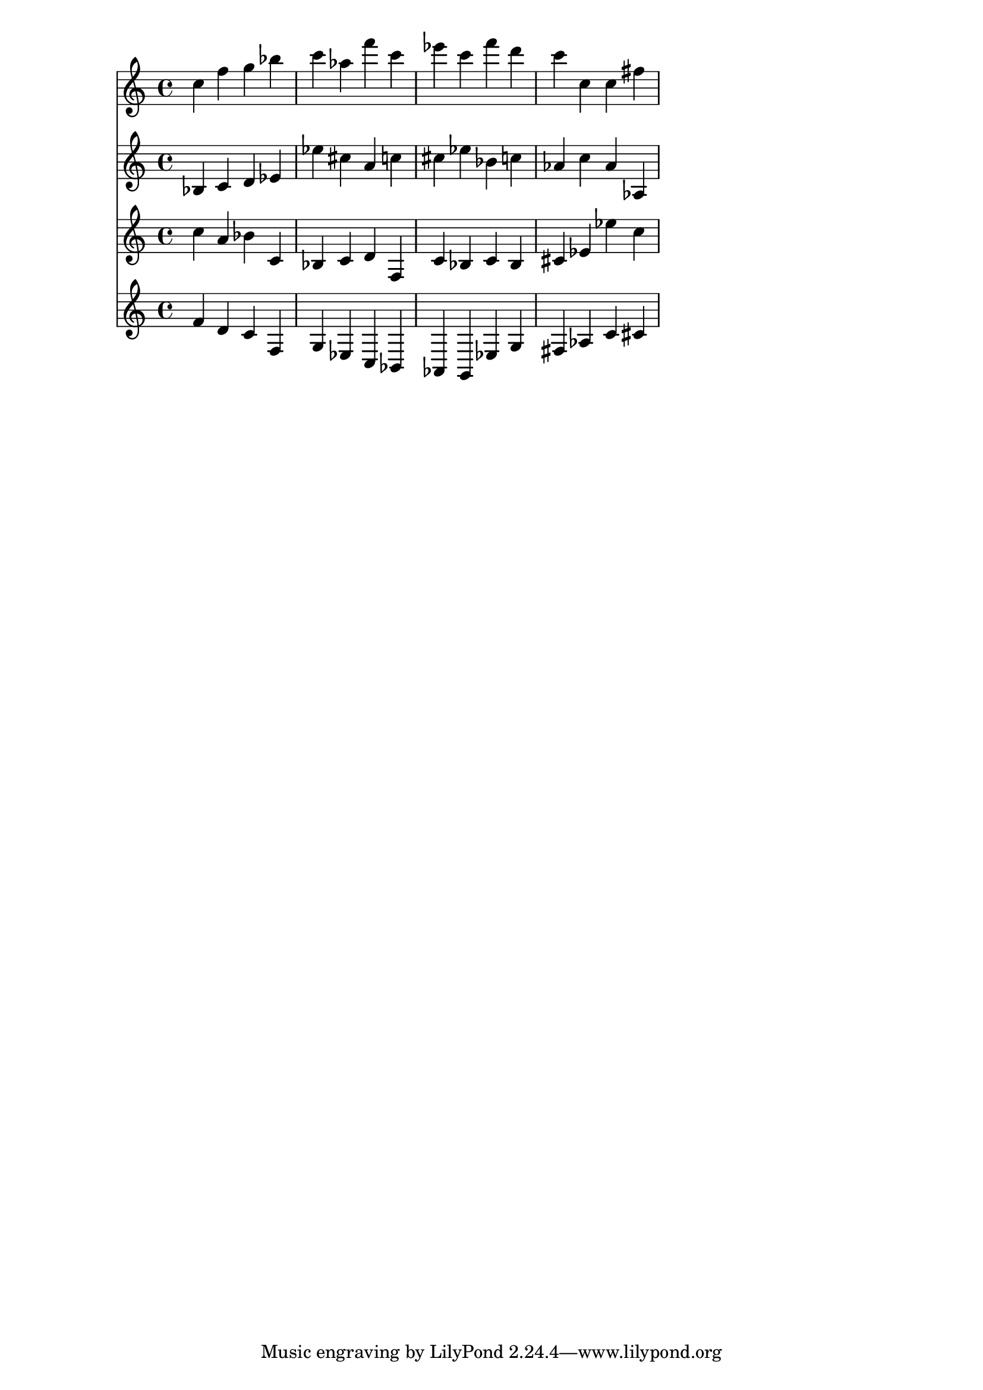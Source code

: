 % 2017-09-08 09:59

\version "2.19.54"
\language "english"

\header {}

\layout {}

\paper {}

\score {
    <<
        {
            {
                c''4
                f''4
                g''4
                bf''4
                c'''4
                af''4
                f'''4
                c'''4
                ef'''4
                c'''4
                f'''4
                d'''4
                c'''4
                c''4
                c''4
                fs''4
            }
        }
        {
            {
                bf4
                c'4
                d'4
                ef'4
                ef''4
                cs''4
                a'4
                c''4
                cs''4
                ef''4
                bf'4
                c''4
                af'4
                c''4
                af'4
                af4
            }
        }
        {
            {
                c''4
                a'4
                bf'4
                c'4
                bf4
                c'4
                d'4
                f4
                c'4
                bf4
                c'4
                bf4
                cs'4
                ef'4
                ef''4
                c''4
            }
        }
        {
            {
                f'4
                d'4
                c'4
                f4
                g4
                ef4
                c4
                bf,4
                af,4
                g,4
                ef4
                g4
                fs4
                af4
                c'4
                cs'4
            }
        }
    >>
}